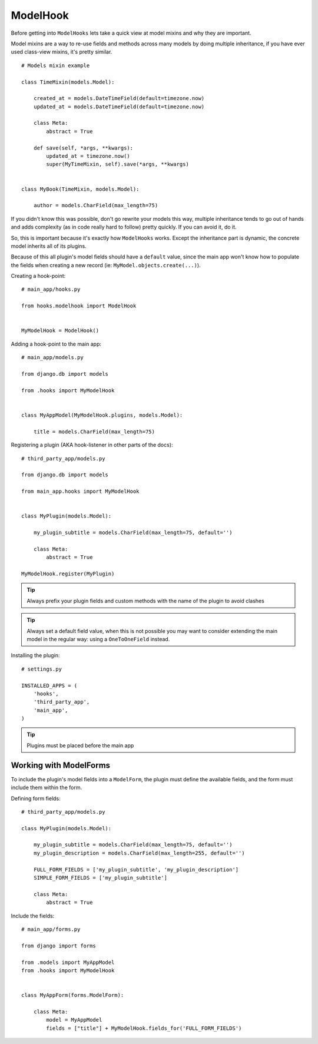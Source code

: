 ModelHook
=========

Before getting into ``ModelHooks`` lets take a quick view at
model mixins and why they are important.

Model mixins are a way to re-use fields and
methods across many models by doing multiple inheritance,
if you have ever used class-view mixins, it's pretty similar.

::

    # Models mixin example

    class TimeMixin(models.Model):

        created_at = models.DateTimeField(default=timezone.now)
        updated_at = models.DateTimeField(default=timezone.now)

        class Meta:
            abstract = True

        def save(self, *args, **kwargs):
            updated_at = timezone.now()
            super(MyTimeMixin, self).save(*args, **kwargs)


    class MyBook(TimeMixin, models.Model):

        author = models.CharField(max_length=75)

If you didn't know this was possible, don't go rewrite your models this way,
multiple inheritance tends to go out of hands and adds complexity
(as in code really hard to follow) pretty quickly. If you can avoid it, do it.

So, this is important because it's exactly how ``ModelHooks`` works.
Except the inheritance part is dynamic, the concrete model inherits
all of its plugins.

Because of this all plugin's model fields should have a ``default`` value,
since the main app won't know how to populate the fields when creating
a new record (ie: ``MyModel.objects.create(...)``).

Creating a hook-point::

    # main_app/hooks.py

    from hooks.modelhook import ModelHook


    MyModelHook = ModelHook()

Adding a hook-point to the main app::

    # main_app/models.py

    from django.db import models

    from .hooks import MyModelHook


    class MyAppModel(MyModelHook.plugins, models.Model):

        title = models.CharField(max_length=75)

Registering a plugin (AKA hook-listener in other parts of the docs)::

    # third_party_app/models.py

    from django.db import models

    from main_app.hooks import MyModelHook


    class MyPlugin(models.Model):

        my_plugin_subtitle = models.CharField(max_length=75, default='')

        class Meta:
            abstract = True

    MyModelHook.register(MyPlugin)

.. Tip:: Always prefix your plugin fields and custom methods
         with the name of the plugin to avoid clashes

.. Tip:: Always set a default field value, when this is not possible
         you may want to consider extending the main model in the
         regular way: using a ``OneToOneField`` instead.

Installing the plugin::

    # settings.py

    INSTALLED_APPS = (
        'hooks',
        'third_party_app',
        'main_app',
    )

.. Tip:: Plugins must be placed before the main app

Working with ModelForms
-----------------------

To include the plugin's model fields into a ``ModelForm``,
the plugin must define the available fields, and the form
must include them within the form.

Defining form fields::

    # third_party_app/models.py

    class MyPlugin(models.Model):

        my_plugin_subtitle = models.CharField(max_length=75, default='')
        my_plugin_description = models.CharField(max_length=255, default='')

        FULL_FORM_FIELDS = ['my_plugin_subtitle', 'my_plugin_description']
        SIMPLE_FORM_FIELDS = ['my_plugin_subtitle']

        class Meta:
            abstract = True

Include the fields::

    # main_app/forms.py

    from django import forms

    from .models import MyAppModel
    from .hooks import MyModelHook


    class MyAppForm(forms.ModelForm):

        class Meta:
            model = MyAppModel
            fields = ["title"] + MyModelHook.fields_for('FULL_FORM_FIELDS')

